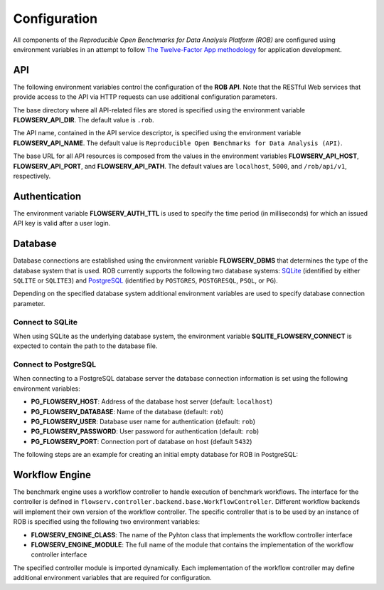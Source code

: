=============
Configuration
=============


All components of the *Reproducible Open Benchmarks for Data Analysis Platform (ROB)* are configured using environment variables in an attempt to follow `The Twelve-Factor App methodology <https://12factor.net/>`_ for application development.


---
API
---

The following environment variables control the configuration of the **ROB API**. Note that the RESTful Web services that provide access to the API via HTTP requests can use additional configuration parameters.

The base directory where all API-related files are stored is specified using  the environment variable **FLOWSERV_API_DIR**. The default value is ``.rob``.

The API name, contained in the API service descriptor, is specified using the environment variable **FLOWSERV_API_NAME**. The default value is ``Reproducible Open Benchmarks for Data Analysis (API)``.

The base URL for all API resources is composed from the values in the environment variables **FLOWSERV_API_HOST**, **FLOWSERV_API_PORT**, and **FLOWSERV_API_PATH**. The default values are ``localhost``, ``5000``, and ``/rob/api/v1``, respectively.


--------------
Authentication
--------------

The environment variable **FLOWSERV_AUTH_TTL** is used to specify the time period (in milliseconds) for which an issued API key is valid after a user login.


--------
Database
--------

Database connections are established using the environment variable **FLOWSERV_DBMS**  that determines the type of the database system that is used. ROB currently supports the following two database systems: `SQLite <https://sqlite.org/index.html>`_ (identified by either ``SQLITE`` or ``SQLITE3``) and `PostgreSQL <https://www.postgresql.org/>`_ (identified by ``POSTGRES``, ``POSTGRESQL``, ``PSQL``, or ``PG``).

Depending on the specified database system additional environment variables are used to specify database connection parameter.


Connect to SQLite
-----------------

When using SQLite as the underlying database system, the environment variable **SQLITE_FLOWSERV_CONNECT** is expected to contain the path to the database file.


Connect to PostgreSQL
---------------------

When connecting to a PostgreSQL database server the database connection information is set using the following environment variables:

- **PG_FLOWSERV_HOST**: Address of the database host server (default: ``localhost``)
- **PG_FLOWSERV_DATABASE**: Name of the database (default: ``rob``)
- **PG_FLOWSERV_USER**: Database user name for authentication (default: ``rob``)
- **PG_FLOWSERV_PASSWORD**: User password for authentication (default: ``rob``)
- **PG_FLOWSERV_PORT**: Connection port of database on host (default ``5432``)


The following steps are an example for creating an initial empty database for ROB in PostgreSQL:

.. code-block:: bash
    # Login as user postgres and connect to the (local) database server
    sudo su - postgres
    psql -U postgres


.. code-block:: sql
    -- Create user rob with password rob
    CREATE USER rob;
    ALTER USER ds3 WITH PASSWORD 'rob';
    -- Create an empty database with owner rob
    CREATE DATABASE rob WITH OWNER rob;


---------------
Workflow Engine
---------------

The benchmark engine uses a workflow controller to handle execution of benchmark workflows. The interface for the controller is defined in ``flowserv.controller.backend.base.WorkflowController``. Different workflow backends will implement their own version of the workflow controller. The specific controller that is to be used by an instance of ROB is specified using the following two environment variables:

- **FLOWSERV_ENGINE_CLASS**: The name of the Pyhton class that implements the workflow controller interface
- **FLOWSERV_ENGINE_MODULE**: The full name of the module that contains the implementation of the workflow controller interface

The specified controller module is imported dynamically. Each implementation of the workflow controller may define additional environment variables that are required for configuration.
